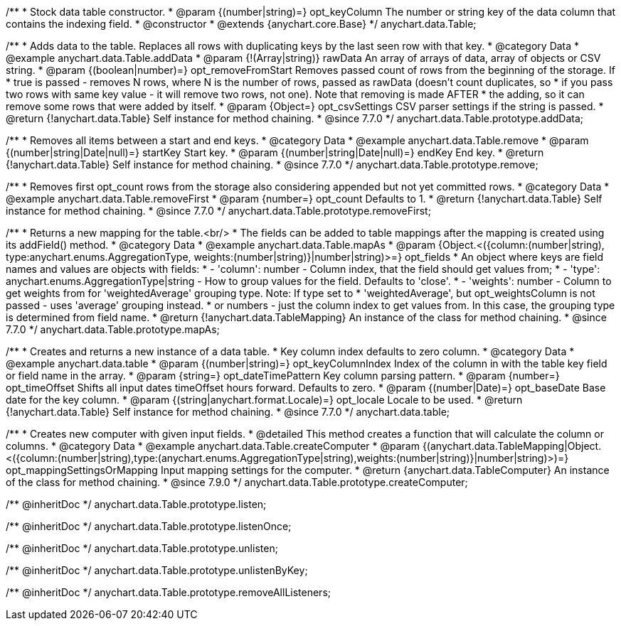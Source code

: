 /**
 * Stock data table constructor.
 * @param {(number|string)=} opt_keyColumn The number or string key of the data column that contains the indexing field.
 * @constructor
 * @extends {anychart.core.Base}
 */
anychart.data.Table;


//----------------------------------------------------------------------------------------------------------------------
//
//  anychart.data.Table.prototype.addData
//
//----------------------------------------------------------------------------------------------------------------------

/**
 * Adds data to the table. Replaces all rows with duplicating keys by the last seen row with that key.
 * @category Data
 * @example anychart.data.Table.addData
 * @param {!(Array|string)} rawData An array of arrays of data, array of objects or CSV string.
 * @param {(boolean|number)=} opt_removeFromStart Removes passed count of rows from the beginning of the storage. If
 *      true is passed - removes N rows, where N is the number of rows, passed as rawData (doesn't count duplicates, so
 *      if you pass two rows with same key value - it will remove two rows, not one). Note that removing is made AFTER
 *      the adding, so it can remove some rows that were added by itself.
 * @param {Object=} opt_csvSettings CSV parser settings if the string is passed.
 * @return {!anychart.data.Table} Self instance for method chaining.
 * @since 7.7.0
 */
anychart.data.Table.prototype.addData;


//----------------------------------------------------------------------------------------------------------------------
//
//  anychart.data.Table.prototype.remove
//
//----------------------------------------------------------------------------------------------------------------------

/**
 * Removes all items between a start and end keys.
 * @category Data
 * @example anychart.data.Table.remove
 * @param {(number|string|Date|null)=} startKey Start key.
 * @param {(number|string|Date|null)=} endKey End key.
 * @return {!anychart.data.Table} Self instance for method chaining.
 * @since 7.7.0
 */
anychart.data.Table.prototype.remove;


//----------------------------------------------------------------------------------------------------------------------
//
//  anychart.data.Table.prototype.removeFirst
//
//----------------------------------------------------------------------------------------------------------------------

/**
 * Removes first opt_count rows from the storage also considering appended but not yet committed rows.
 * @category Data
 * @example anychart.data.Table.removeFirst
 * @param {number=} opt_count Defaults to 1.
 * @return {!anychart.data.Table} Self instance for method chaining.
 * @since 7.7.0
 */
anychart.data.Table.prototype.removeFirst;


//----------------------------------------------------------------------------------------------------------------------
//
//  anychart.data.Table.prototype.mapAs
//
//----------------------------------------------------------------------------------------------------------------------

/**
 * Returns a new mapping for the table.<br/>
 * The fields can be added to table mappings after the mapping is created using its addField() method.
 * @category Data
 * @example anychart.data.Table.mapAs
 * @param {Object.<({column:(number|string), type:anychart.enums.AggregationType, weights:(number|string)}|number|string)>=} opt_fields
 *   An object where keys are field names and values are objects with fields:
 *      - 'column': number - Column index, that the field should get values from;
 *      - 'type': anychart.enums.AggregationType|string - How to group values for the field. Defaults to 'close'.
 *      - 'weights': number - Column to get weights from for 'weightedAverage' grouping type. Note: If type set to
 *          'weightedAverage', but opt_weightsColumn is not passed - uses 'average' grouping instead.
 *   or numbers - just the column index to get values from. In this case, the grouping type is determined from field name.
 * @return {!anychart.data.TableMapping} An instance of the class for method chaining.
 * @since 7.7.0
 */
anychart.data.Table.prototype.mapAs;


//----------------------------------------------------------------------------------------------------------------------
//
//  anychart.data.table
//
//----------------------------------------------------------------------------------------------------------------------

/**
 * Creates and returns a new instance of a data table.
 * Key column index defaults to zero column.
 * @category Data
 * @example anychart.data.table
 * @param {(number|string)=} opt_keyColumnIndex Index of the column in with the table key field or field name in the array.
 * @param {string=} opt_dateTimePattern Key column parsing pattern.
 * @param {number=} opt_timeOffset Shifts all input dates timeOffset hours forward. Defaults to zero.
 * @param {(number|Date)=} opt_baseDate Base date for the key column.
 * @param {(string|anychart.format.Locale)=} opt_locale Locale to be used.
 * @return {!anychart.data.Table} Self instance for method chaining.
 * @since 7.7.0
 */
anychart.data.table;


//----------------------------------------------------------------------------------------------------------------------
//
//  anychart.data.Table.prototype.createComputer
//
//----------------------------------------------------------------------------------------------------------------------

/**
 * Creates new computer with given input fields.
 * @detailed This method creates a function that will calculate the column or columns.
 * @category Data
 * @example anychart.data.Table.createComputer
 * @param {(anychart.data.TableMapping|Object.<({column:(number|string),type:(anychart.enums.AggregationType|string),weights:(number|string)}|number|string)>)=} opt_mappingSettingsOrMapping Input mapping settings for the computer.
 * @return {anychart.data.TableComputer} An instance of the class for method chaining.
 * @since 7.9.0
 */
anychart.data.Table.prototype.createComputer;

/** @inheritDoc */
anychart.data.Table.prototype.listen;

/** @inheritDoc */
anychart.data.Table.prototype.listenOnce;

/** @inheritDoc */
anychart.data.Table.prototype.unlisten;

/** @inheritDoc */
anychart.data.Table.prototype.unlistenByKey;

/** @inheritDoc */
anychart.data.Table.prototype.removeAllListeners;

